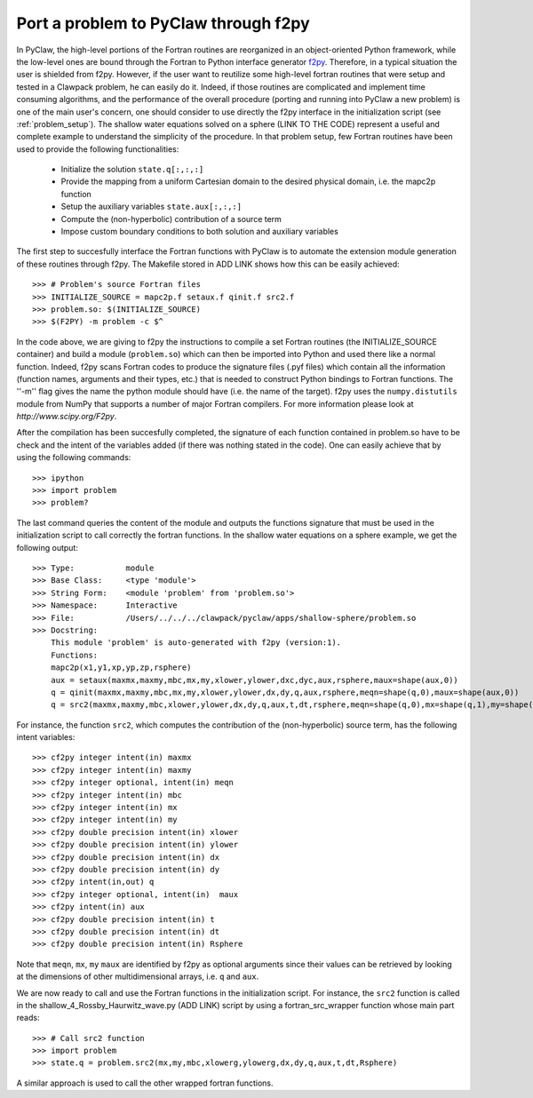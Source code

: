 .. _port_Example:

=====================================
Port a problem to PyClaw through f2py
=====================================

In PyClaw, the high-level portions of the Fortran routines are reorganized in 
an object-oriented Python framework, while the low-level ones are bound through
the Fortran to Python interface generator `f2py <http://www.scipy.org/F2py>`_.
Therefore, in a typical situation the user is shielded from f2py. However, if 
the user want to reutilize some high-level fortran routines that were setup and 
tested in a Clawpack problem, he can easily do it. Indeed, if those routines 
are complicated and implement time consuming algorithms, and the performance 
of the overall procedure (porting and running into PyClaw a new problem) is one 
of the main user's concern, one should consider to use directly the f2py 
interface in the initialization script (see :ref:`problem_setup`).
The shallow water equations solved on a sphere (LINK TO THE CODE) represent a
useful and complete example to understand the simplicity of the procedure. 
In that problem setup, few Fortran routines have been used to provide the 
following functionalities:

    * Initialize the solution ``state.q[:,:,:]``

    * Provide the mapping from a uniform Cartesian domain to the desired 
      physical domain, i.e. the mapc2p function

    * Setup the auxiliary variables ``state.aux[:,:,:]``

    * Compute the (non-hyperbolic) contribution of a source term

    * Impose custom boundary conditions to both solution and auxiliary 
      variables

The first step to succesfully interface the Fortran functions with PyClaw 
is to automate the extension module generation of these routines through f2py.
The Makefile stored in ADD LINK shows how this can be easily achieved::

    >>> # Problem's source Fortran files
    >>> INITIALIZE_SOURCE = mapc2p.f setaux.f qinit.f src2.f
    >>> problem.so: $(INITIALIZE_SOURCE)
    >>> $(F2PY) -m problem -c $^

In the code above, we are giving to f2py the instructions to compile a 
set Fortran routines (the INITIALIZE_SOURCE container) and build a module 
(``problem.so``) which can then be imported into Python and used there like a normal
function. Indeed, f2py scans Fortran codes to produce the signature files (.pyf files)
which contain all the information (function names, arguments and 
their types, etc.) that is needed to construct Python bindings to Fortran 
functions. The ''-m'' flag gives the name the python module should have (i.e.
the name of the target). f2py uses the ``numpy.distutils`` module from NumPy 
that supports a number of major Fortran compilers. For more information please 
look at `http://www.scipy.org/F2py`.

After the compilation has been succesfully completed, the signature of each 
function contained in problem.so have to be check and the intent of the 
variables added (if there was nothing stated in the 
code). One can easily achieve that by using the following commands::
    
    >>> ipython
    >>> import problem
    >>> problem?

The last command queries the content of the module and outputs the functions 
signature that must be used in the initialization script to call correctly the 
fortran functions. In the shallow water equations on a sphere example, we get 
the following output::
    
    >>> Type:		module
    >>> Base Class:	<type 'module'>
    >>> String Form:	<module 'problem' from 'problem.so'>
    >>> Namespace:	Interactive
    >>> File:		/Users/../../../clawpack/pyclaw/apps/shallow-sphere/problem.so
    >>> Docstring:
        This module 'problem' is auto-generated with f2py (version:1).
        Functions:
        mapc2p(x1,y1,xp,yp,zp,rsphere)
        aux = setaux(maxmx,maxmy,mbc,mx,my,xlower,ylower,dxc,dyc,aux,rsphere,maux=shape(aux,0))
        q = qinit(maxmx,maxmy,mbc,mx,my,xlower,ylower,dx,dy,q,aux,rsphere,meqn=shape(q,0),maux=shape(aux,0))
        q = src2(maxmx,maxmy,mbc,xlower,ylower,dx,dy,q,aux,t,dt,rsphere,meqn=shape(q,0),mx=shape(q,1),my=shape(q,2),maux=shape(aux,0))

For instance, the function ``src2``, which computes the contribution of the 
(non-hyperbolic) source term, has the following intent variables::

    >>> cf2py integer intent(in) maxmx
    >>> cf2py integer intent(in) maxmy
    >>> cf2py integer optional, intent(in) meqn
    >>> cf2py integer intent(in) mbc
    >>> cf2py integer intent(in) mx
    >>> cf2py integer intent(in) my
    >>> cf2py double precision intent(in) xlower
    >>> cf2py double precision intent(in) ylower
    >>> cf2py double precision intent(in) dx
    >>> cf2py double precision intent(in) dy
    >>> cf2py intent(in,out) q
    >>> cf2py integer optional, intent(in)  maux
    >>> cf2py intent(in) aux
    >>> cf2py double precision intent(in) t
    >>> cf2py double precision intent(in) dt
    >>> cf2py double precision intent(in) Rsphere

Note that ``meqn``, ``mx``, ``my`` ``maux`` are identified by f2py as optional
arguments since their values can be retrieved by looking at the dimensions of
other multidimensional arrays, i.e. ``q`` and ``aux``.

We are now ready to call and use the Fortran functions in the initialization
script. For instance, the ``src2`` function is called in the 
shallow_4_Rossby_Haurwitz_wave.py (ADD LINK) script by using a fortran_src_wrapper function
whose main part reads::

    >>> # Call src2 function
    >>> import problem
    >>> state.q = problem.src2(mx,my,mbc,xlowerg,ylowerg,dx,dy,q,aux,t,dt,Rsphere)

A similar approach is used to call the other wrapped fortran functions. 

    






